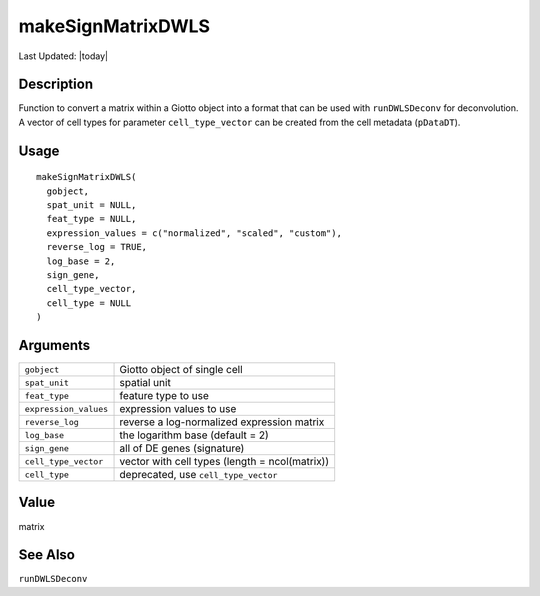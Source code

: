 makeSignMatrixDWLS
------------------

.. link-button:: https://github.com/drieslab/Giotto/tree/suite/R/spatial_enrichment.R#L120
		:type: url
		:text: View Source Code
		:classes: btn-outline-primary btn-block

Last Updated: |today|

Description
~~~~~~~~~~~

Function to convert a matrix within a Giotto object into a format that
can be used with ``runDWLSDeconv`` for deconvolution. A vector of cell
types for parameter ``cell_type_vector`` can be created from the cell
metadata (``pDataDT``).

Usage
~~~~~

::

   makeSignMatrixDWLS(
     gobject,
     spat_unit = NULL,
     feat_type = NULL,
     expression_values = c("normalized", "scaled", "custom"),
     reverse_log = TRUE,
     log_base = 2,
     sign_gene,
     cell_type_vector,
     cell_type = NULL
   )

Arguments
~~~~~~~~~

+-----------------------------------+-----------------------------------+
| ``gobject``                       | Giotto object of single cell      |
+-----------------------------------+-----------------------------------+
| ``spat_unit``                     | spatial unit                      |
+-----------------------------------+-----------------------------------+
| ``feat_type``                     | feature type to use               |
+-----------------------------------+-----------------------------------+
| ``expression_values``             | expression values to use          |
+-----------------------------------+-----------------------------------+
| ``reverse_log``                   | reverse a log-normalized          |
|                                   | expression matrix                 |
+-----------------------------------+-----------------------------------+
| ``log_base``                      | the logarithm base (default = 2)  |
+-----------------------------------+-----------------------------------+
| ``sign_gene``                     | all of DE genes (signature)       |
+-----------------------------------+-----------------------------------+
| ``cell_type_vector``              | vector with cell types (length =  |
|                                   | ncol(matrix))                     |
+-----------------------------------+-----------------------------------+
| ``cell_type``                     | deprecated, use                   |
|                                   | ``cell_type_vector``              |
+-----------------------------------+-----------------------------------+

Value
~~~~~

matrix

See Also
~~~~~~~~

``runDWLSDeconv``
